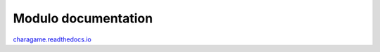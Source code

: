 Modulo documentation
=======================================
charagame.readthedocs.io_

.. _charagame.readthedocs.io: https://charagame.readthedocs.io

